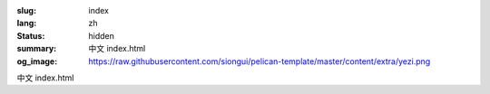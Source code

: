 :slug: index
:lang: zh
:status: hidden
:summary: 中文 index.html
:og_image: https://raw.githubusercontent.com/siongui/pelican-template/master/content/extra/yezi.png

中文 index.html
